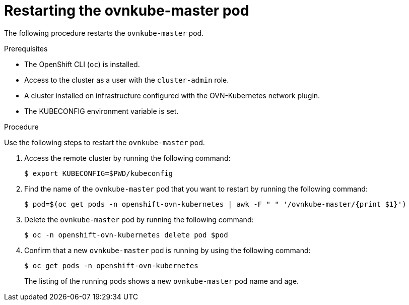 // Module included in the following assemblies:
//
// * microshift_networking/microshift-networking.adoc

:_content-type: PROCEDURE
[id="microshift-restart-ovnkube-master_{context}"]
= Restarting the ovnkube-master pod

The following procedure restarts the `ovnkube-master` pod.

.Prerequisites

* The OpenShift CLI (`oc`) is installed.
* Access to the cluster as a user with the `cluster-admin` role.
* A cluster installed on infrastructure configured with the OVN-Kubernetes network plugin.
* The KUBECONFIG environment variable is set.

.Procedure

Use the following steps to restart the `ovnkube-master` pod.

. Access the remote cluster by running the following command:
+
[source,terminal]
----
$ export KUBECONFIG=$PWD/kubeconfig
----

. Find the name of the `ovnkube-master` pod that you want to restart by running the following command:
+
[source,terminal]
----
$ pod=$(oc get pods -n openshift-ovn-kubernetes | awk -F " " '/ovnkube-master/{print $1}')
----

. Delete the `ovnkube-master` pod by running the following command:
+
[source,terminal]
----
$ oc -n openshift-ovn-kubernetes delete pod $pod
----

. Confirm that a new `ovnkube-master` pod is running by using the following command:
+
[source,terminal]
----
$ oc get pods -n openshift-ovn-kubernetes
----
The listing of the running pods shows a new `ovnkube-master` pod name and age.
